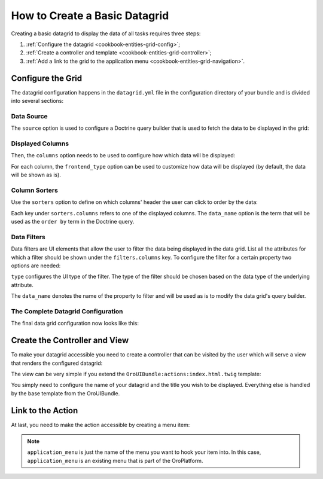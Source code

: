 How to Create a Basic Datagrid
==============================

Creating a basic datagrid to display the data of all tasks requires three steps:

#. :ref:`Configure the datagrid <cookbook-entities-grid-config>`;

#. :ref:`Create a controller and template <cookbook-entities-grid-controller>`;

#. :ref:`Add a link to the grid to the application menu <cookbook-entities-grid-navigation>`.

.. _cookbook-entities-grid-config:

Configure the Grid
------------------

The datagrid configuration happens in the ``datagrid.yml`` file in the configuration directory of
your bundle and is divided into several sections:

Data Source
~~~~~~~~~~~

The ``source`` option is used to configure a Doctrine query builder that is used to fetch the data
to be displayed in the grid:

.. code-block:: yaml
    :linenos:

    # src/AppBundle/Resources/config/datagrid.yml
    datagrid:
        app-tasks-grid:
            source:
                type: orm
                query:
                    select:
                        - task.id
                        - task.subject
                        - task.description
                        - task.dueDate
                        - priority.label AS taskPriority
                    from:
                        - { table: AppBundle:Task, alias: task }
                    join:
                        left:
                            - { join: task.priority, alias: priority }

Displayed Columns
~~~~~~~~~~~~~~~~~

Then, the ``columns`` option needs to be used to configure how which data will be displayed:

.. code-block:: yaml
    :linenos:

    # src/AppBundle/Resources/config/datagrid.yml
    datagrid:
        app-tasks-grid:
            # ...
            columns:
                id:
                    label: ID
                    frontend_type: integer
                subject:
                    label: Subject
                description:
                    label: Description
                dueDate:
                    label: Due Date
                    frontend_type: datetime
                taskPriority:
                    label: Priority

For each column, the ``frontend_type`` option can be used to customize how data will be displayed
(by default, the data will be shown as is).

Column Sorters
~~~~~~~~~~~~~~

Use the ``sorters`` option to define on which columns' header the user can click to order by the
data:

.. code-block:: yaml
    :linenos:

    # src/AppBundle/Resources/config/datagrid.yml
    datagrid:
        app-tasks-grid:
            # ...
            sorters:
                columns:
                    id:
                        data_name: task.id
                    subject:
                        data_name: task.subject
                    description:
                        data_name: task.description
                    dueDate:
                        data_name: task.dueDate
                    taskPriority:
                        data_name: priority.label
                default:
                    dueDate: DESC

Each key under ``sorters.columns`` refers to one of the displayed columns. The ``data_name`` option
is the term that will be used as the ``order by`` term in the Doctrine query.

Data Filters
~~~~~~~~~~~~

Data filters are UI elements that allow the user to filter the data being displayed in the data
grid. List all the attributes for which a filter should be shown under the ``filters.columns`` key.
To configure the filter for a certain property two options are needed:

``type`` configures the UI type of the filter. The type of the filter should be chosen based on the
data type of the underlying attribute.

The ``data_name`` denotes the name of the property to filter and will be used as is to modify the
data grid's query builder.

.. code-block:: yaml
    :linenos:

    # src/AppBundle/Resources/config/datagrid.yml
    datagrid:
        app-tasks-grid:
            # ...
            filters:
                columns:
                    id:
                        type: number
                        data_name: task.id
                    subject:
                        type: string
                        data_name: task.subject
                    description:
                        type: string
                        data_name: task.description
                    dueDate:
                        type: datetime
                        data_name: task.dueDate
                    taskPriority:
                        type: string
                        data_name: priority.label

The Complete Datagrid Configuration
~~~~~~~~~~~~~~~~~~~~~~~~~~~~~~~~~~~

The final data grid configuration now looks like this:

.. code-block:: yaml
    :linenos:

    # src/AppBundle/Resources/config/datagrid.yml
    datagrid:
        app-tasks-grid:
            source:
                type: orm
                query:
                    select:
                        - task.id
                        - task.subject
                        - task.description
                        - task.dueDate
                        - priority.label AS taskPriority
                    from:
                        - { table: AppBundle:Task, alias: task }
                    join:
                        left:
                            - { join: task.priority, alias: priority }
            columns:
                id:
                    label: ID
                    frontend_type: integer
                subject:
                    label: Subject
                description:
                    label: Description
                dueDate:
                    label: Due Date
                    frontend_type: datetime
                taskPriority:
                    label: Priority
            sorters:
                columns:
                    id:
                        data_name: task.id
                    subject:
                        data_name: task.subject
                    description:
                        data_name: task.description
                    dueDate:
                        data_name: task.dueDate
                    taskPriority:
                        data_name: priority.label
                default:
                    dueDate: DESC
            filters:
                columns:
                    id:
                        type: number
                        data_name: task.id
                    subject:
                        type: string
                        data_name: task.subject
                    description:
                        type: string
                        data_name: task.description
                    dueDate:
                        type: datetime
                        data_name: task.dueDate
                    taskPriority:
                        type: string
                        data_name: priority.label

.. _cookbook-entities-grid-controller:

Create the Controller and View
------------------------------

To make your datagrid accessible you need to create a controller that can be visited by the user
which will serve a view that renders the configured datagrid:

.. code-block:: php
    :linenos:

    // src/AppBundle/Controller/TaskController.php
    namespace AppBundle\Controller;

    use Sensio\Bundle\FrameworkExtraBundle\Configuration\Route;
    use Sensio\Bundle\FrameworkExtraBundle\Configuration\Template;
    use Symfony\Bundle\FrameworkBundle\Controller\Controller;

    /**
     * @Route("/task")
     */
    class TaskController extends Controller
    {
        /**
         * @Route("/", name="app_task_index")
         * @Template()
         */
        public function indexAction()
        {
            return array();
        }
    }

The view can be very simple if you extend the ``OroUIBundle:actions:index.html.twig`` template:

.. code-block:: html+jinja
    :linenos:

    {# src/AppBundle/Resources/views/Task/index.html.twig #}
    {% extends 'OroUIBundle:actions:index.html.twig' %}

    {% set gridName = 'app-tasks-grid' %}
    {% set pageTitle = 'Task' %}

You simply need to configure the name of your datagrid and the title you wish to be displayed.
Everything else is handled by the base template from the OroUIBundle.

.. _cookbook-entities-grid-navigation:

Link to the Action
------------------

At last, you need to make the action accessible by creating a menu item:

.. code-block:: yaml
    :linenos:

    # src/AppBundle/Resources/config/navigation.yml
    menu_config:
        items:
            task_list:
                label: Tasks
                route: app_task_index
        tree:
            application_menu:
                children:
                    task_list: ~

.. note::

    ``application_menu`` is just the name of the menu you want to hook your item into. In this
    case, ``application_menu`` is an existing menu that is part of the OroPlatform.
